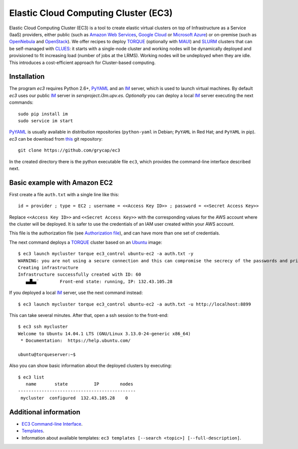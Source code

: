 
Elastic Cloud Computing Cluster (EC3)
=====================================

Elastic Cloud Computing Cluster (EC3) is a tool to create elastic virtual clusters on top
of Infrastructure as a Service (IaaS) providers, either public (such as `Amazon Web Services`_, 
`Google Cloud`_ or `Microsoft Azure`_)
or on-premise (such as `OpenNebula`_ and `OpenStack`_). We offer recipes to deploy `TORQUE`_
(optionally with `MAUI`_) and `SLURM`_ clusters that can be self-managed with `CLUES`_:
it starts with a single-node cluster and working nodes will be dynamically deployed and provisioned
to fit increasing load (number of jobs at the LRMS). Working nodes will be undeployed when they are idle.
This introduces a cost-efficient approach for Cluster-based computing.


Installation
------------

The program `ec3` requires Python 2.6+, `PyYAML`_ and an `IM`_ server, which is used to
launch virtual machines. By default `ec3` uses our public `IM`_ server in
`servproject.i3m.upv.es`. *Optionally* you can deploy a local `IM`_ server executing the
next commands::

    sudo pip install im
    sudo service im start

`PyYAML`_ is usually available in distribution repositories (``python-yaml`` in Debian;
``PyYAML`` in Red Hat; and ``PyYAML`` in pip).
`ec3` can be download from `this <https://github.com/grycap/ec3>`_ git repository::

   git clone https://github.com/grycap/ec3

In the created directory there is the python executable file ``ec3``, which provides the
command-line interface described next.

Basic example with Amazon EC2
-----------------------------

First create a file ``auth.txt`` with a single line like this::

   id = provider ; type = EC2 ; username = <<Access Key ID>> ; password = <<Secret Access Key>>

Replace ``<<Access Key ID>>`` and ``<<Secret Access Key>>`` with the corresponding values
for the AWS account where the cluster will be deployed. It is safer to use the credentials
of an IAM user created within your AWS account.

This file is the authorization file (see `Authorization file`_), and can have more than one set of credentials.

The next command deploys a `TORQUE`_ cluster based on an `Ubuntu`_ image::

   $ ec3 launch mycluster torque ec3_control ubuntu-ec2 -a auth.txt -y
   WARNING: you are not using a secure connection and this can compromise the secrecy of the passwords and private keys available in the authorization file.
   Creating infrastructure
   Infrastructure successfully created with ID: 60
      ▄▟▙▄¨        Front-end state: running, IP: 132.43.105.28

If you deployed a local `IM`_ server, use the next command instead::

   $ ec3 launch mycluster torque ec3_control ubuntu-ec2 -a auth.txt -u http://localhost:8899

This can take several minutes. After that, open a ssh session to the front-end::

   $ ec3 ssh mycluster
   Welcome to Ubuntu 14.04.1 LTS (GNU/Linux 3.13.0-24-generic x86_64)
    * Documentation:  https://help.ubuntu.com/

   ubuntu@torqueserver:~$

Also you can show basic information about the deployed clusters by executing::

    $ ec3 list
       name       state          IP        nodes
    ---------------------------------------------
     mycluster  configured  132.43.105.28    0

Additional information
----------------------

* `EC3 Command-line Interface`_.
* `Templates`_.
* Information about available templates: ``ec3 templates [--search <topic>] [--full-description]``.

.. _`CLUES`: http://www.grycap.upv.es/clues/
.. _`RADL`: http://www.grycap.upv.es/im/doc/radl.html
.. _`TORQUE`: http://www.adaptivecomputing.com/products/open-source/torque
.. _`MAUI`: http://www.adaptivecomputing.com/products/open-source/maui/
.. _`SLURM`: http://slurm.schedmd.com/
.. _`Scientific Linux`: https://www.scientificlinux.org/
.. _`Ubuntu`: http://www.ubuntu.com/
.. _`OpenNebula`: http://www.opennebula.org/
.. _`OpenStack`: http://www.openstack.org/
.. _`Amazon Web Services`: https://aws.amazon.com/
.. _`Google Cloud`: http://cloud.google.com/ 
.. _`Microsoft Azure`: http://azure.microsoft.com/
.. _`IM`: https://github.com/grycap/im
.. _`PyYAML`: http://pyyaml.org/wiki/PyYAML
.. _`EC3 Command-line Interface`: https://github.com/grycap/ec3/blob/devel/doc/build/md/ec3.rst#ec3-command-line-interface
.. _`Command templates`: https://github.com/grycap/ec3/blob/devel/doc/build/md/ec3.rst#command-templates
.. _`Authorization file`: https://github.com/grycap/ec3/blob/devel/doc/build/md/ec3.rst#authorization-file
.. _`Templates`: https://github.com/grycap/ec3/blob/devel/doc/build/md/templates.rst#templates
